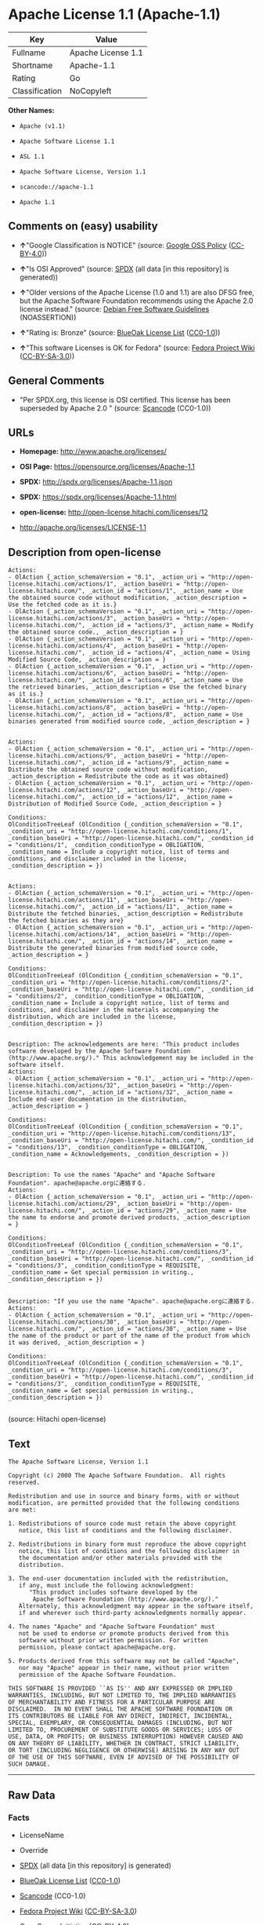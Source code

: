* Apache License 1.1 (Apache-1.1)

| Key              | Value                |
|------------------+----------------------|
| Fullname         | Apache License 1.1   |
| Shortname        | Apache-1.1           |
| Rating           | Go                   |
| Classification   | NoCopyleft           |

*Other Names:*

- =Apache (v1.1)=

- =Apache Software License 1.1=

- =ASL 1.1=

- =Apache Software License, Version 1.1=

- =scancode://apache-1.1=

- =Apache 1.1=

** Comments on (easy) usability

- *↑*"Google Classification is NOTICE" (source:
  [[https://opensource.google.com/docs/thirdparty/licenses/][Google OSS
  Policy]]
  ([[https://creativecommons.org/licenses/by/4.0/legalcode][CC-BY-4.0]]))

- *↑*"Is OSI Approved" (source:
  [[https://spdx.org/licenses/Apache-1.1.html][SPDX]] (all data [in this
  repository] is generated))

- *↑*"Older versions of the Apache License (1.0 and 1.1) are also DFSG
  free, but the Apache Software Foundation recommends using the Apache
  2.0 license instead." (source:
  [[https://wiki.debian.org/DFSGLicenses][Debian Free Software
  Guidelines]] (NOASSERTION))

- *↑*"Rating is: Bronze" (source:
  [[https://blueoakcouncil.org/list][BlueOak License List]]
  ([[https://raw.githubusercontent.com/blueoakcouncil/blue-oak-list-npm-package/master/LICENSE][CC0-1.0]]))

- *↑*"This software Licenses is OK for Fedora" (source:
  [[https://fedoraproject.org/wiki/Licensing:Main?rd=Licensing][Fedora
  Project Wiki]]
  ([[https://creativecommons.org/licenses/by-sa/3.0/legalcode][CC-BY-SA-3.0]]))

** General Comments

- "Per SPDX.org, this license is OSI certified. This license has been
  superseded by Apache 2.0 " (source:
  [[https://github.com/nexB/scancode-toolkit/blob/develop/src/licensedcode/data/licenses/apache-1.1.yml][Scancode]]
  (CC0-1.0))

** URLs

- *Homepage:* http://www.apache.org/licenses/

- *OSI Page:* https://opensource.org/licenses/Apache-1.1

- *SPDX:* http://spdx.org/licenses/Apache-1.1.json

- *SPDX:* https://spdx.org/licenses/Apache-1.1.html

- *open-license:* http://open-license.hitachi.com/licenses/12

- http://apache.org/licenses/LICENSE-1.1

** Description from open-license

#+BEGIN_EXAMPLE
  Actions:
  - OlAction {_action_schemaVersion = "0.1", _action_uri = "http://open-license.hitachi.com/actions/1", _action_baseUri = "http://open-license.hitachi.com/", _action_id = "actions/1", _action_name = Use the obtained source code without modification, _action_description = Use the fetched code as it is.}
  - OlAction {_action_schemaVersion = "0.1", _action_uri = "http://open-license.hitachi.com/actions/3", _action_baseUri = "http://open-license.hitachi.com/", _action_id = "actions/3", _action_name = Modify the obtained source code., _action_description = }
  - OlAction {_action_schemaVersion = "0.1", _action_uri = "http://open-license.hitachi.com/actions/4", _action_baseUri = "http://open-license.hitachi.com/", _action_id = "actions/4", _action_name = Using Modified Source Code, _action_description = }
  - OlAction {_action_schemaVersion = "0.1", _action_uri = "http://open-license.hitachi.com/actions/6", _action_baseUri = "http://open-license.hitachi.com/", _action_id = "actions/6", _action_name = Use the retrieved binaries, _action_description = Use the fetched binary as it is.}
  - OlAction {_action_schemaVersion = "0.1", _action_uri = "http://open-license.hitachi.com/actions/8", _action_baseUri = "http://open-license.hitachi.com/", _action_id = "actions/8", _action_name = Use binaries generated from modified source code, _action_description = }

#+END_EXAMPLE

#+BEGIN_EXAMPLE
  Actions:
  - OlAction {_action_schemaVersion = "0.1", _action_uri = "http://open-license.hitachi.com/actions/9", _action_baseUri = "http://open-license.hitachi.com/", _action_id = "actions/9", _action_name = Distribute the obtained source code without modification, _action_description = Redistribute the code as it was obtained}
  - OlAction {_action_schemaVersion = "0.1", _action_uri = "http://open-license.hitachi.com/actions/12", _action_baseUri = "http://open-license.hitachi.com/", _action_id = "actions/12", _action_name = Distribution of Modified Source Code, _action_description = }

  Conditions:
  OlConditionTreeLeaf (OlCondition {_condition_schemaVersion = "0.1", _condition_uri = "http://open-license.hitachi.com/conditions/1", _condition_baseUri = "http://open-license.hitachi.com/", _condition_id = "conditions/1", _condition_conditionType = OBLIGATION, _condition_name = Include a copyright notice, list of terms and conditions, and disclaimer included in the license, _condition_description = })

#+END_EXAMPLE

#+BEGIN_EXAMPLE
  Actions:
  - OlAction {_action_schemaVersion = "0.1", _action_uri = "http://open-license.hitachi.com/actions/11", _action_baseUri = "http://open-license.hitachi.com/", _action_id = "actions/11", _action_name = Distribute the fetched binaries, _action_description = Redistribute the fetched binaries as they are}
  - OlAction {_action_schemaVersion = "0.1", _action_uri = "http://open-license.hitachi.com/actions/14", _action_baseUri = "http://open-license.hitachi.com/", _action_id = "actions/14", _action_name = Distribute the generated binaries from modified source code, _action_description = }

  Conditions:
  OlConditionTreeLeaf (OlCondition {_condition_schemaVersion = "0.1", _condition_uri = "http://open-license.hitachi.com/conditions/2", _condition_baseUri = "http://open-license.hitachi.com/", _condition_id = "conditions/2", _condition_conditionType = OBLIGATION, _condition_name = Include a copyright notice, list of terms and conditions, and disclaimer in the materials accompanying the distribution, which are included in the license, _condition_description = })

#+END_EXAMPLE

#+BEGIN_EXAMPLE
  Description: The acknowledgements are here: "This product includes software developed by the Apache Software Foundation (http://www.apache.org/)." This acknowledgement may be included in the software itself.
  Actions:
  - OlAction {_action_schemaVersion = "0.1", _action_uri = "http://open-license.hitachi.com/actions/32", _action_baseUri = "http://open-license.hitachi.com/", _action_id = "actions/32", _action_name = Include end-user documentation in the distribution, _action_description = }

  Conditions:
  OlConditionTreeLeaf (OlCondition {_condition_schemaVersion = "0.1", _condition_uri = "http://open-license.hitachi.com/conditions/13", _condition_baseUri = "http://open-license.hitachi.com/", _condition_id = "conditions/13", _condition_conditionType = OBLIGATION, _condition_name = Acknowledgements, _condition_description = })

#+END_EXAMPLE

#+BEGIN_EXAMPLE
  Description: To use the names "Apache" and "Apache Software Foundation". apache@apache.orgに連絡する.
  Actions:
  - OlAction {_action_schemaVersion = "0.1", _action_uri = "http://open-license.hitachi.com/actions/29", _action_baseUri = "http://open-license.hitachi.com/", _action_id = "actions/29", _action_name = Use the name to endorse and promote derived products, _action_description = }

  Conditions:
  OlConditionTreeLeaf (OlCondition {_condition_schemaVersion = "0.1", _condition_uri = "http://open-license.hitachi.com/conditions/3", _condition_baseUri = "http://open-license.hitachi.com/", _condition_id = "conditions/3", _condition_conditionType = REQUISITE, _condition_name = Get special permission in writing., _condition_description = })

#+END_EXAMPLE

#+BEGIN_EXAMPLE
  Description: "If you use the name "Apache". apache@apache.orgに連絡する.
  Actions:
  - OlAction {_action_schemaVersion = "0.1", _action_uri = "http://open-license.hitachi.com/actions/30", _action_baseUri = "http://open-license.hitachi.com/", _action_id = "actions/30", _action_name = Use the name of the product or part of the name of the product from which it was derived, _action_description = }

  Conditions:
  OlConditionTreeLeaf (OlCondition {_condition_schemaVersion = "0.1", _condition_uri = "http://open-license.hitachi.com/conditions/3", _condition_baseUri = "http://open-license.hitachi.com/", _condition_id = "conditions/3", _condition_conditionType = REQUISITE, _condition_name = Get special permission in writing., _condition_description = })

#+END_EXAMPLE

(source: Hitachi open-license)

** Text

#+BEGIN_EXAMPLE
  The Apache Software License, Version 1.1

  Copyright (c) 2000 The Apache Software Foundation.  All rights
  reserved.

  Redistribution and use in source and binary forms, with or without
  modification, are permitted provided that the following conditions
  are met:

  1. Redistributions of source code must retain the above copyright
     notice, this list of conditions and the following disclaimer.

  2. Redistributions in binary form must reproduce the above copyright
     notice, this list of conditions and the following disclaimer in
     the documentation and/or other materials provided with the
     distribution.

  3. The end-user documentation included with the redistribution,
     if any, must include the following acknowledgment:
        "This product includes software developed by the
         Apache Software Foundation (http://www.apache.org/)."
     Alternately, this acknowledgment may appear in the software itself,
     if and wherever such third-party acknowledgments normally appear.

  4. The names "Apache" and "Apache Software Foundation" must
     not be used to endorse or promote products derived from this
     software without prior written permission. For written
     permission, please contact apache@apache.org.

  5. Products derived from this software may not be called "Apache",
     nor may "Apache" appear in their name, without prior written
     permission of the Apache Software Foundation.

  THIS SOFTWARE IS PROVIDED ``AS IS'' AND ANY EXPRESSED OR IMPLIED
  WARRANTIES, INCLUDING, BUT NOT LIMITED TO, THE IMPLIED WARRANTIES
  OF MERCHANTABILITY AND FITNESS FOR A PARTICULAR PURPOSE ARE
  DISCLAIMED.  IN NO EVENT SHALL THE APACHE SOFTWARE FOUNDATION OR
  ITS CONTRIBUTORS BE LIABLE FOR ANY DIRECT, INDIRECT, INCIDENTAL,
  SPECIAL, EXEMPLARY, OR CONSEQUENTIAL DAMAGES (INCLUDING, BUT NOT
  LIMITED TO, PROCUREMENT OF SUBSTITUTE GOODS OR SERVICES; LOSS OF
  USE, DATA, OR PROFITS; OR BUSINESS INTERRUPTION) HOWEVER CAUSED AND
  ON ANY THEORY OF LIABILITY, WHETHER IN CONTRACT, STRICT LIABILITY,
  OR TORT (INCLUDING NEGLIGENCE OR OTHERWISE) ARISING IN ANY WAY OUT
  OF THE USE OF THIS SOFTWARE, EVEN IF ADVISED OF THE POSSIBILITY OF
  SUCH DAMAGE.
#+END_EXAMPLE

--------------

** Raw Data

*** Facts

- LicenseName

- Override

- [[https://spdx.org/licenses/Apache-1.1.html][SPDX]] (all data [in this
  repository] is generated)

- [[https://blueoakcouncil.org/list][BlueOak License List]]
  ([[https://raw.githubusercontent.com/blueoakcouncil/blue-oak-list-npm-package/master/LICENSE][CC0-1.0]])

- [[https://github.com/nexB/scancode-toolkit/blob/develop/src/licensedcode/data/licenses/apache-1.1.yml][Scancode]]
  (CC0-1.0)

- [[https://fedoraproject.org/wiki/Licensing:Main?rd=Licensing][Fedora
  Project Wiki]]
  ([[https://creativecommons.org/licenses/by-sa/3.0/legalcode][CC-BY-SA-3.0]])

- [[https://opensource.org/licenses/][OpenSourceInitiative]]
  ([[https://creativecommons.org/licenses/by/4.0/legalcode][CC-BY-4.0]])

- [[https://github.com/finos/OSLC-handbook/blob/master/src/Apache-1.1.yaml][finos/OSLC-handbook]]
  ([[https://creativecommons.org/licenses/by/4.0/legalcode][CC-BY-4.0]])

- [[https://opensource.google.com/docs/thirdparty/licenses/][Google OSS
  Policy]]
  ([[https://creativecommons.org/licenses/by/4.0/legalcode][CC-BY-4.0]])

- [[https://github.com/okfn/licenses/blob/master/licenses.csv][Open
  Knowledge International]]
  ([[https://opendatacommons.org/licenses/pddl/1-0/][PDDL-1.0]])

- [[https://wiki.debian.org/DFSGLicenses][Debian Free Software
  Guidelines]] (NOASSERTION)

- [[https://github.com/Hitachi/open-license][Hitachi open-license]]
  (CDLA-Permissive-1.0)

*** Raw JSON

#+BEGIN_EXAMPLE
  {
      "__impliedNames": [
          "Apache-1.1",
          "Apache (v1.1)",
          "Apache Software License 1.1",
          "ASL 1.1",
          "Apache Software License, Version 1.1",
          "Apache License 1.1",
          "scancode://apache-1.1",
          "Apache 1.1"
      ],
      "__impliedId": "Apache-1.1",
      "__isFsfFree": true,
      "__impliedAmbiguousNames": [
          "ASL 1.1",
          "The Apache Software License (ASL)"
      ],
      "__impliedComments": [
          [
              "Scancode",
              [
                  "Per SPDX.org, this license is OSI certified. This license has been\nsuperseded by Apache 2.0\n"
              ]
          ]
      ],
      "facts": {
          "Open Knowledge International": {
              "is_generic": null,
              "legacy_ids": [],
              "status": "retired",
              "domain_software": true,
              "url": "https://opensource.org/licenses/Apache-1.1",
              "maintainer": "Apache Foundation",
              "od_conformance": "not reviewed",
              "_sourceURL": "https://github.com/okfn/licenses/blob/master/licenses.csv",
              "domain_data": false,
              "osd_conformance": "approved",
              "id": "Apache-1.1",
              "title": "Apache Software License 1.1",
              "_implications": {
                  "__impliedNames": [
                      "Apache-1.1",
                      "Apache Software License 1.1"
                  ],
                  "__impliedId": "Apache-1.1",
                  "__impliedURLs": [
                      [
                          null,
                          "https://opensource.org/licenses/Apache-1.1"
                      ]
                  ]
              },
              "domain_content": false
          },
          "LicenseName": {
              "implications": {
                  "__impliedNames": [
                      "Apache-1.1"
                  ],
                  "__impliedId": "Apache-1.1"
              },
              "shortname": "Apache-1.1",
              "otherNames": []
          },
          "SPDX": {
              "isSPDXLicenseDeprecated": false,
              "spdxFullName": "Apache License 1.1",
              "spdxDetailsURL": "http://spdx.org/licenses/Apache-1.1.json",
              "_sourceURL": "https://spdx.org/licenses/Apache-1.1.html",
              "spdxLicIsOSIApproved": true,
              "spdxSeeAlso": [
                  "http://apache.org/licenses/LICENSE-1.1",
                  "https://opensource.org/licenses/Apache-1.1"
              ],
              "_implications": {
                  "__impliedNames": [
                      "Apache-1.1",
                      "Apache License 1.1"
                  ],
                  "__impliedId": "Apache-1.1",
                  "__impliedJudgement": [
                      [
                          "SPDX",
                          {
                              "tag": "PositiveJudgement",
                              "contents": "Is OSI Approved"
                          }
                      ]
                  ],
                  "__isOsiApproved": true,
                  "__impliedURLs": [
                      [
                          "SPDX",
                          "http://spdx.org/licenses/Apache-1.1.json"
                      ],
                      [
                          null,
                          "http://apache.org/licenses/LICENSE-1.1"
                      ],
                      [
                          null,
                          "https://opensource.org/licenses/Apache-1.1"
                      ]
                  ]
              },
              "spdxLicenseId": "Apache-1.1"
          },
          "Fedora Project Wiki": {
              "GPLv2 Compat?": "NO",
              "rating": "Good",
              "Upstream URL": "http://www.apache.org/licenses/LICENSE-1.1",
              "GPLv3 Compat?": "NO",
              "Short Name": "ASL 1.1",
              "licenseType": "license",
              "_sourceURL": "https://fedoraproject.org/wiki/Licensing:Main?rd=Licensing",
              "Full Name": "Apache Software License 1.1",
              "FSF Free?": "Yes",
              "_implications": {
                  "__impliedNames": [
                      "Apache Software License 1.1"
                  ],
                  "__isFsfFree": true,
                  "__impliedAmbiguousNames": [
                      "ASL 1.1"
                  ],
                  "__impliedJudgement": [
                      [
                          "Fedora Project Wiki",
                          {
                              "tag": "PositiveJudgement",
                              "contents": "This software Licenses is OK for Fedora"
                          }
                      ]
                  ]
              }
          },
          "Scancode": {
              "otherUrls": [
                  "http://opensource.org/licenses/Apache-1.1",
                  "https://opensource.org/licenses/Apache-1.1"
              ],
              "homepageUrl": "http://www.apache.org/licenses/",
              "shortName": "Apache 1.1",
              "textUrls": null,
              "text": "The Apache Software License, Version 1.1\n\nCopyright (c) 2000 The Apache Software Foundation.  All rights\nreserved.\n\nRedistribution and use in source and binary forms, with or without\nmodification, are permitted provided that the following conditions\nare met:\n\n1. Redistributions of source code must retain the above copyright\n   notice, this list of conditions and the following disclaimer.\n\n2. Redistributions in binary form must reproduce the above copyright\n   notice, this list of conditions and the following disclaimer in\n   the documentation and/or other materials provided with the\n   distribution.\n\n3. The end-user documentation included with the redistribution,\n   if any, must include the following acknowledgment:\n      \"This product includes software developed by the\n       Apache Software Foundation (http://www.apache.org/).\"\n   Alternately, this acknowledgment may appear in the software itself,\n   if and wherever such third-party acknowledgments normally appear.\n\n4. The names \"Apache\" and \"Apache Software Foundation\" must\n   not be used to endorse or promote products derived from this\n   software without prior written permission. For written\n   permission, please contact apache@apache.org.\n\n5. Products derived from this software may not be called \"Apache\",\n   nor may \"Apache\" appear in their name, without prior written\n   permission of the Apache Software Foundation.\n\nTHIS SOFTWARE IS PROVIDED ``AS IS'' AND ANY EXPRESSED OR IMPLIED\nWARRANTIES, INCLUDING, BUT NOT LIMITED TO, THE IMPLIED WARRANTIES\nOF MERCHANTABILITY AND FITNESS FOR A PARTICULAR PURPOSE ARE\nDISCLAIMED.  IN NO EVENT SHALL THE APACHE SOFTWARE FOUNDATION OR\nITS CONTRIBUTORS BE LIABLE FOR ANY DIRECT, INDIRECT, INCIDENTAL,\nSPECIAL, EXEMPLARY, OR CONSEQUENTIAL DAMAGES (INCLUDING, BUT NOT\nLIMITED TO, PROCUREMENT OF SUBSTITUTE GOODS OR SERVICES; LOSS OF\nUSE, DATA, OR PROFITS; OR BUSINESS INTERRUPTION) HOWEVER CAUSED AND\nON ANY THEORY OF LIABILITY, WHETHER IN CONTRACT, STRICT LIABILITY,\nOR TORT (INCLUDING NEGLIGENCE OR OTHERWISE) ARISING IN ANY WAY OUT\nOF THE USE OF THIS SOFTWARE, EVEN IF ADVISED OF THE POSSIBILITY OF\nSUCH DAMAGE.\n",
              "category": "Permissive",
              "osiUrl": null,
              "owner": "Apache Software Foundation",
              "_sourceURL": "https://github.com/nexB/scancode-toolkit/blob/develop/src/licensedcode/data/licenses/apache-1.1.yml",
              "key": "apache-1.1",
              "name": "Apache License 1.1",
              "spdxId": "Apache-1.1",
              "notes": "Per SPDX.org, this license is OSI certified. This license has been\nsuperseded by Apache 2.0\n",
              "_implications": {
                  "__impliedNames": [
                      "scancode://apache-1.1",
                      "Apache 1.1",
                      "Apache-1.1"
                  ],
                  "__impliedId": "Apache-1.1",
                  "__impliedComments": [
                      [
                          "Scancode",
                          [
                              "Per SPDX.org, this license is OSI certified. This license has been\nsuperseded by Apache 2.0\n"
                          ]
                      ]
                  ],
                  "__impliedCopyleft": [
                      [
                          "Scancode",
                          "NoCopyleft"
                      ]
                  ],
                  "__calculatedCopyleft": "NoCopyleft",
                  "__impliedText": "The Apache Software License, Version 1.1\n\nCopyright (c) 2000 The Apache Software Foundation.  All rights\nreserved.\n\nRedistribution and use in source and binary forms, with or without\nmodification, are permitted provided that the following conditions\nare met:\n\n1. Redistributions of source code must retain the above copyright\n   notice, this list of conditions and the following disclaimer.\n\n2. Redistributions in binary form must reproduce the above copyright\n   notice, this list of conditions and the following disclaimer in\n   the documentation and/or other materials provided with the\n   distribution.\n\n3. The end-user documentation included with the redistribution,\n   if any, must include the following acknowledgment:\n      \"This product includes software developed by the\n       Apache Software Foundation (http://www.apache.org/).\"\n   Alternately, this acknowledgment may appear in the software itself,\n   if and wherever such third-party acknowledgments normally appear.\n\n4. The names \"Apache\" and \"Apache Software Foundation\" must\n   not be used to endorse or promote products derived from this\n   software without prior written permission. For written\n   permission, please contact apache@apache.org.\n\n5. Products derived from this software may not be called \"Apache\",\n   nor may \"Apache\" appear in their name, without prior written\n   permission of the Apache Software Foundation.\n\nTHIS SOFTWARE IS PROVIDED ``AS IS'' AND ANY EXPRESSED OR IMPLIED\nWARRANTIES, INCLUDING, BUT NOT LIMITED TO, THE IMPLIED WARRANTIES\nOF MERCHANTABILITY AND FITNESS FOR A PARTICULAR PURPOSE ARE\nDISCLAIMED.  IN NO EVENT SHALL THE APACHE SOFTWARE FOUNDATION OR\nITS CONTRIBUTORS BE LIABLE FOR ANY DIRECT, INDIRECT, INCIDENTAL,\nSPECIAL, EXEMPLARY, OR CONSEQUENTIAL DAMAGES (INCLUDING, BUT NOT\nLIMITED TO, PROCUREMENT OF SUBSTITUTE GOODS OR SERVICES; LOSS OF\nUSE, DATA, OR PROFITS; OR BUSINESS INTERRUPTION) HOWEVER CAUSED AND\nON ANY THEORY OF LIABILITY, WHETHER IN CONTRACT, STRICT LIABILITY,\nOR TORT (INCLUDING NEGLIGENCE OR OTHERWISE) ARISING IN ANY WAY OUT\nOF THE USE OF THIS SOFTWARE, EVEN IF ADVISED OF THE POSSIBILITY OF\nSUCH DAMAGE.\n",
                  "__impliedURLs": [
                      [
                          "Homepage",
                          "http://www.apache.org/licenses/"
                      ],
                      [
                          null,
                          "http://opensource.org/licenses/Apache-1.1"
                      ],
                      [
                          null,
                          "https://opensource.org/licenses/Apache-1.1"
                      ]
                  ]
              }
          },
          "Debian Free Software Guidelines": {
              "LicenseName": "The Apache Software License (ASL)",
              "State": "DFSGCompatible",
              "_sourceURL": "https://wiki.debian.org/DFSGLicenses",
              "_implications": {
                  "__impliedNames": [
                      "Apache-1.1"
                  ],
                  "__impliedAmbiguousNames": [
                      "The Apache Software License (ASL)"
                  ],
                  "__impliedJudgement": [
                      [
                          "Debian Free Software Guidelines",
                          {
                              "tag": "PositiveJudgement",
                              "contents": "Older versions of the Apache License (1.0 and 1.1) are also DFSG free, but the Apache Software Foundation recommends using the Apache 2.0 license instead."
                          }
                      ]
                  ]
              },
              "Comment": "Older versions of the Apache License (1.0 and 1.1) are also DFSG free, but the Apache Software Foundation recommends using the Apache 2.0 license instead.",
              "LicenseId": "Apache-1.1"
          },
          "Override": {
              "oNonCommecrial": null,
              "implications": {
                  "__impliedNames": [
                      "Apache-1.1",
                      "Apache (v1.1)",
                      "Apache Software License 1.1",
                      "ASL 1.1",
                      "Apache Software License, Version 1.1"
                  ],
                  "__impliedId": "Apache-1.1"
              },
              "oName": "Apache-1.1",
              "oOtherLicenseIds": [
                  "Apache (v1.1)",
                  "Apache Software License 1.1",
                  "ASL 1.1",
                  "Apache Software License, Version 1.1"
              ],
              "oDescription": null,
              "oJudgement": null,
              "oCompatibilities": null,
              "oRatingState": null
          },
          "Hitachi open-license": {
              "notices": [
                  {
                      "content": "the software is provided \"as-is\" and without warranty of any kind, either express or implied, including, but not limited to, the implied warranties of commercial usability and fitness for a particular purpose. The warranties include, but are not limited to, the implied warranties of commercial applicability and fitness for a particular purpose.",
                      "description": "There is no guarantee."
                  },
                  {
                      "content": "neither the Apache Software Foundation nor any contributor has been advised of the possibility of such damages, for any cause whatsoever, regardless of how caused, and regardless of whether liability is based on contract, strict liability or tort (including negligence), even if advised of the possibility of such damages. for any direct, indirect, special, incidental, punitive, or consequential damages (including, but not limited to, compensation for procurement of substitute goods or substitute services, loss of use, loss of data, loss of profits, or business interruption) arising out of the use of such software. No liability (including but not limited to indemnification) shall be assumed."
                  }
              ],
              "_sourceURL": "http://open-license.hitachi.com/licenses/12",
              "content": "/* ====================================================================\r\n * The Apache Software License, Version 1.1\r\n *\r\n * Copyright (c) 2000 The Apache Software Foundation.  All rights\r\n * reserved.\r\n *\r\n * Redistribution and use in source and binary forms, with or without\r\n * modification, are permitted provided that the following conditions\r\n * are met:\r\n *\r\n * 1. Redistributions of source code must retain the above copyright\r\n *    notice, this list of conditions and the following disclaimer.\r\n *\r\n * 2. Redistributions in binary form must reproduce the above copyright\r\n *    notice, this list of conditions and the following disclaimer in\r\n *    the documentation and/or other materials provided with the\r\n *    distribution.\r\n *\r\n * 3. The end-user documentation included with the redistribution,\r\n *    if any, must include the following acknowledgment:\r\n *       \"This product includes software developed by the\r\n *        Apache Software Foundation (http://www.apache.org/).\"\r\n *    Alternately, this acknowledgment may appear in the software itself,\r\n *    if and wherever such third-party acknowledgments normally appear.\r\n *\r\n * 4. The names \"Apache\" and \"Apache Software Foundation\" must\r\n *    not be used to endorse or promote products derived from this\r\n *    software without prior written permission. For written\r\n *    permission, please contact apache@apache.org.\r\n *\r\n * 5. Products derived from this software may not be called \"Apache\",\r\n *    nor may \"Apache\" appear in their name, without prior written\r\n *    permission of the Apache Software Foundation.\r\n *\r\n * THIS SOFTWARE IS PROVIDED ``AS IS'' AND ANY EXPRESSED OR IMPLIED\r\n * WARRANTIES, INCLUDING, BUT NOT LIMITED TO, THE IMPLIED WARRANTIES\r\n * OF MERCHANTABILITY AND FITNESS FOR A PARTICULAR PURPOSE ARE\r\n * DISCLAIMED.  IN NO EVENT SHALL THE APACHE SOFTWARE FOUNDATION OR\r\n * ITS CONTRIBUTORS BE LIABLE FOR ANY DIRECT, INDIRECT, INCIDENTAL,\r\n * SPECIAL, EXEMPLARY, OR CONSEQUENTIAL DAMAGES (INCLUDING, BUT NOT\r\n * LIMITED TO, PROCUREMENT OF SUBSTITUTE GOODS OR SERVICES; LOSS OF\r\n * USE, DATA, OR PROFITS; OR BUSINESS INTERRUPTION) HOWEVER CAUSED AND\r\n * ON ANY THEORY OF LIABILITY, WHETHER IN CONTRACT, STRICT LIABILITY,\r\n * OR TORT (INCLUDING NEGLIGENCE OR OTHERWISE) ARISING IN ANY WAY OUT\r\n * OF THE USE OF THIS SOFTWARE, EVEN IF ADVISED OF THE POSSIBILITY OF\r\n * SUCH DAMAGE.\r\n * ====================================================================\r\n *\r\n * This software consists of voluntary contributions made by many\r\n * individuals on behalf of the Apache Software Foundation.  For more\r\n * information on the Apache Software Foundation, please see\r\n * <http://www.apache.org/>.\r\n *\r\n * Portions of this software are based upon public domain software\r\n * originally written at the National Center for Supercomputing Applications,\r\n * University of Illinois, Urbana-Champaign.\r\n */",
              "name": "Apache Software License, Version 1.1",
              "permissions": [
                  {
                      "actions": [
                          {
                              "name": "Use the obtained source code without modification",
                              "description": "Use the fetched code as it is."
                          },
                          {
                              "name": "Modify the obtained source code."
                          },
                          {
                              "name": "Using Modified Source Code"
                          },
                          {
                              "name": "Use the retrieved binaries",
                              "description": "Use the fetched binary as it is."
                          },
                          {
                              "name": "Use binaries generated from modified source code"
                          }
                      ],
                      "_str": "Actions:\n- OlAction {_action_schemaVersion = \"0.1\", _action_uri = \"http://open-license.hitachi.com/actions/1\", _action_baseUri = \"http://open-license.hitachi.com/\", _action_id = \"actions/1\", _action_name = Use the obtained source code without modification, _action_description = Use the fetched code as it is.}\n- OlAction {_action_schemaVersion = \"0.1\", _action_uri = \"http://open-license.hitachi.com/actions/3\", _action_baseUri = \"http://open-license.hitachi.com/\", _action_id = \"actions/3\", _action_name = Modify the obtained source code., _action_description = }\n- OlAction {_action_schemaVersion = \"0.1\", _action_uri = \"http://open-license.hitachi.com/actions/4\", _action_baseUri = \"http://open-license.hitachi.com/\", _action_id = \"actions/4\", _action_name = Using Modified Source Code, _action_description = }\n- OlAction {_action_schemaVersion = \"0.1\", _action_uri = \"http://open-license.hitachi.com/actions/6\", _action_baseUri = \"http://open-license.hitachi.com/\", _action_id = \"actions/6\", _action_name = Use the retrieved binaries, _action_description = Use the fetched binary as it is.}\n- OlAction {_action_schemaVersion = \"0.1\", _action_uri = \"http://open-license.hitachi.com/actions/8\", _action_baseUri = \"http://open-license.hitachi.com/\", _action_id = \"actions/8\", _action_name = Use binaries generated from modified source code, _action_description = }\n\n",
                      "conditions": null
                  },
                  {
                      "actions": [
                          {
                              "name": "Distribute the obtained source code without modification",
                              "description": "Redistribute the code as it was obtained"
                          },
                          {
                              "name": "Distribution of Modified Source Code"
                          }
                      ],
                      "_str": "Actions:\n- OlAction {_action_schemaVersion = \"0.1\", _action_uri = \"http://open-license.hitachi.com/actions/9\", _action_baseUri = \"http://open-license.hitachi.com/\", _action_id = \"actions/9\", _action_name = Distribute the obtained source code without modification, _action_description = Redistribute the code as it was obtained}\n- OlAction {_action_schemaVersion = \"0.1\", _action_uri = \"http://open-license.hitachi.com/actions/12\", _action_baseUri = \"http://open-license.hitachi.com/\", _action_id = \"actions/12\", _action_name = Distribution of Modified Source Code, _action_description = }\n\nConditions:\nOlConditionTreeLeaf (OlCondition {_condition_schemaVersion = \"0.1\", _condition_uri = \"http://open-license.hitachi.com/conditions/1\", _condition_baseUri = \"http://open-license.hitachi.com/\", _condition_id = \"conditions/1\", _condition_conditionType = OBLIGATION, _condition_name = Include a copyright notice, list of terms and conditions, and disclaimer included in the license, _condition_description = })\n\n",
                      "conditions": {
                          "name": "Include a copyright notice, list of terms and conditions, and disclaimer included in the license",
                          "type": "OBLIGATION"
                      }
                  },
                  {
                      "actions": [
                          {
                              "name": "Distribute the fetched binaries",
                              "description": "Redistribute the fetched binaries as they are"
                          },
                          {
                              "name": "Distribute the generated binaries from modified source code"
                          }
                      ],
                      "_str": "Actions:\n- OlAction {_action_schemaVersion = \"0.1\", _action_uri = \"http://open-license.hitachi.com/actions/11\", _action_baseUri = \"http://open-license.hitachi.com/\", _action_id = \"actions/11\", _action_name = Distribute the fetched binaries, _action_description = Redistribute the fetched binaries as they are}\n- OlAction {_action_schemaVersion = \"0.1\", _action_uri = \"http://open-license.hitachi.com/actions/14\", _action_baseUri = \"http://open-license.hitachi.com/\", _action_id = \"actions/14\", _action_name = Distribute the generated binaries from modified source code, _action_description = }\n\nConditions:\nOlConditionTreeLeaf (OlCondition {_condition_schemaVersion = \"0.1\", _condition_uri = \"http://open-license.hitachi.com/conditions/2\", _condition_baseUri = \"http://open-license.hitachi.com/\", _condition_id = \"conditions/2\", _condition_conditionType = OBLIGATION, _condition_name = Include a copyright notice, list of terms and conditions, and disclaimer in the materials accompanying the distribution, which are included in the license, _condition_description = })\n\n",
                      "conditions": {
                          "name": "Include a copyright notice, list of terms and conditions, and disclaimer in the materials accompanying the distribution, which are included in the license",
                          "type": "OBLIGATION"
                      }
                  },
                  {
                      "actions": [
                          {
                              "name": "Include end-user documentation in the distribution"
                          }
                      ],
                      "_str": "Description: The acknowledgements are here: \"This product includes software developed by the Apache Software Foundation (http://www.apache.org/).\" This acknowledgement may be included in the software itself.\nActions:\n- OlAction {_action_schemaVersion = \"0.1\", _action_uri = \"http://open-license.hitachi.com/actions/32\", _action_baseUri = \"http://open-license.hitachi.com/\", _action_id = \"actions/32\", _action_name = Include end-user documentation in the distribution, _action_description = }\n\nConditions:\nOlConditionTreeLeaf (OlCondition {_condition_schemaVersion = \"0.1\", _condition_uri = \"http://open-license.hitachi.com/conditions/13\", _condition_baseUri = \"http://open-license.hitachi.com/\", _condition_id = \"conditions/13\", _condition_conditionType = OBLIGATION, _condition_name = Acknowledgements, _condition_description = })\n\n",
                      "conditions": {
                          "name": "Acknowledgements",
                          "type": "OBLIGATION"
                      },
                      "description": "The acknowledgements are here: \"This product includes software developed by the Apache Software Foundation (http://www.apache.org/).\" This acknowledgement may be included in the software itself."
                  },
                  {
                      "actions": [
                          {
                              "name": "Use the name to endorse and promote derived products"
                          }
                      ],
                      "_str": "Description: To use the names \"Apache\" and \"Apache Software Foundation\". apache@apache.orgã«é£çµ¡ãã.\nActions:\n- OlAction {_action_schemaVersion = \"0.1\", _action_uri = \"http://open-license.hitachi.com/actions/29\", _action_baseUri = \"http://open-license.hitachi.com/\", _action_id = \"actions/29\", _action_name = Use the name to endorse and promote derived products, _action_description = }\n\nConditions:\nOlConditionTreeLeaf (OlCondition {_condition_schemaVersion = \"0.1\", _condition_uri = \"http://open-license.hitachi.com/conditions/3\", _condition_baseUri = \"http://open-license.hitachi.com/\", _condition_id = \"conditions/3\", _condition_conditionType = REQUISITE, _condition_name = Get special permission in writing., _condition_description = })\n\n",
                      "conditions": {
                          "name": "Get special permission in writing.",
                          "type": "REQUISITE"
                      },
                      "description": "To use the names \"Apache\" and \"Apache Software Foundation\". apache@apache.orgã«é£çµ¡ãã."
                  },
                  {
                      "actions": [
                          {
                              "name": "Use the name of the product or part of the name of the product from which it was derived"
                          }
                      ],
                      "_str": "Description: \"If you use the name \"Apache\". apache@apache.orgã«é£çµ¡ãã.\nActions:\n- OlAction {_action_schemaVersion = \"0.1\", _action_uri = \"http://open-license.hitachi.com/actions/30\", _action_baseUri = \"http://open-license.hitachi.com/\", _action_id = \"actions/30\", _action_name = Use the name of the product or part of the name of the product from which it was derived, _action_description = }\n\nConditions:\nOlConditionTreeLeaf (OlCondition {_condition_schemaVersion = \"0.1\", _condition_uri = \"http://open-license.hitachi.com/conditions/3\", _condition_baseUri = \"http://open-license.hitachi.com/\", _condition_id = \"conditions/3\", _condition_conditionType = REQUISITE, _condition_name = Get special permission in writing., _condition_description = })\n\n",
                      "conditions": {
                          "name": "Get special permission in writing.",
                          "type": "REQUISITE"
                      },
                      "description": "\"If you use the name \"Apache\". apache@apache.orgã«é£çµ¡ãã."
                  }
              ],
              "_implications": {
                  "__impliedNames": [
                      "Apache Software License, Version 1.1"
                  ],
                  "__impliedText": "/* ====================================================================\r\n * The Apache Software License, Version 1.1\r\n *\r\n * Copyright (c) 2000 The Apache Software Foundation.  All rights\r\n * reserved.\r\n *\r\n * Redistribution and use in source and binary forms, with or without\r\n * modification, are permitted provided that the following conditions\r\n * are met:\r\n *\r\n * 1. Redistributions of source code must retain the above copyright\r\n *    notice, this list of conditions and the following disclaimer.\r\n *\r\n * 2. Redistributions in binary form must reproduce the above copyright\r\n *    notice, this list of conditions and the following disclaimer in\r\n *    the documentation and/or other materials provided with the\r\n *    distribution.\r\n *\r\n * 3. The end-user documentation included with the redistribution,\r\n *    if any, must include the following acknowledgment:\r\n *       \"This product includes software developed by the\r\n *        Apache Software Foundation (http://www.apache.org/).\"\r\n *    Alternately, this acknowledgment may appear in the software itself,\r\n *    if and wherever such third-party acknowledgments normally appear.\r\n *\r\n * 4. The names \"Apache\" and \"Apache Software Foundation\" must\r\n *    not be used to endorse or promote products derived from this\r\n *    software without prior written permission. For written\r\n *    permission, please contact apache@apache.org.\r\n *\r\n * 5. Products derived from this software may not be called \"Apache\",\r\n *    nor may \"Apache\" appear in their name, without prior written\r\n *    permission of the Apache Software Foundation.\r\n *\r\n * THIS SOFTWARE IS PROVIDED ``AS IS'' AND ANY EXPRESSED OR IMPLIED\r\n * WARRANTIES, INCLUDING, BUT NOT LIMITED TO, THE IMPLIED WARRANTIES\r\n * OF MERCHANTABILITY AND FITNESS FOR A PARTICULAR PURPOSE ARE\r\n * DISCLAIMED.  IN NO EVENT SHALL THE APACHE SOFTWARE FOUNDATION OR\r\n * ITS CONTRIBUTORS BE LIABLE FOR ANY DIRECT, INDIRECT, INCIDENTAL,\r\n * SPECIAL, EXEMPLARY, OR CONSEQUENTIAL DAMAGES (INCLUDING, BUT NOT\r\n * LIMITED TO, PROCUREMENT OF SUBSTITUTE GOODS OR SERVICES; LOSS OF\r\n * USE, DATA, OR PROFITS; OR BUSINESS INTERRUPTION) HOWEVER CAUSED AND\r\n * ON ANY THEORY OF LIABILITY, WHETHER IN CONTRACT, STRICT LIABILITY,\r\n * OR TORT (INCLUDING NEGLIGENCE OR OTHERWISE) ARISING IN ANY WAY OUT\r\n * OF THE USE OF THIS SOFTWARE, EVEN IF ADVISED OF THE POSSIBILITY OF\r\n * SUCH DAMAGE.\r\n * ====================================================================\r\n *\r\n * This software consists of voluntary contributions made by many\r\n * individuals on behalf of the Apache Software Foundation.  For more\r\n * information on the Apache Software Foundation, please see\r\n * <http://www.apache.org/>.\r\n *\r\n * Portions of this software are based upon public domain software\r\n * originally written at the National Center for Supercomputing Applications,\r\n * University of Illinois, Urbana-Champaign.\r\n */",
                  "__impliedURLs": [
                      [
                          "open-license",
                          "http://open-license.hitachi.com/licenses/12"
                      ]
                  ]
              }
          },
          "BlueOak License List": {
              "BlueOakRating": "Bronze",
              "url": "https://spdx.org/licenses/Apache-1.1.html",
              "isPermissive": true,
              "_sourceURL": "https://blueoakcouncil.org/list",
              "name": "Apache License 1.1",
              "id": "Apache-1.1",
              "_implications": {
                  "__impliedNames": [
                      "Apache-1.1",
                      "Apache License 1.1"
                  ],
                  "__impliedJudgement": [
                      [
                          "BlueOak License List",
                          {
                              "tag": "PositiveJudgement",
                              "contents": "Rating is: Bronze"
                          }
                      ]
                  ],
                  "__impliedCopyleft": [
                      [
                          "BlueOak License List",
                          "NoCopyleft"
                      ]
                  ],
                  "__calculatedCopyleft": "NoCopyleft",
                  "__impliedURLs": [
                      [
                          "SPDX",
                          "https://spdx.org/licenses/Apache-1.1.html"
                      ]
                  ]
              }
          },
          "OpenSourceInitiative": {
              "text": [
                  {
                      "url": "https://opensource.org/licenses/Apache-1.1",
                      "title": "HTML",
                      "media_type": "text/html"
                  }
              ],
              "identifiers": [
                  {
                      "identifier": "Apache-1.1",
                      "scheme": "SPDX"
                  }
              ],
              "superseded_by": "Apache-2.0",
              "_sourceURL": "https://opensource.org/licenses/",
              "name": "Apache Software License, Version 1.1",
              "other_names": [],
              "keywords": [
                  "discouraged",
                  "obsolete",
                  "osi-approved"
              ],
              "id": "Apache-1.1",
              "links": [
                  {
                      "note": "OSI Page",
                      "url": "https://opensource.org/licenses/Apache-1.1"
                  }
              ],
              "_implications": {
                  "__impliedNames": [
                      "Apache-1.1",
                      "Apache Software License, Version 1.1",
                      "Apache-1.1"
                  ],
                  "__impliedURLs": [
                      [
                          "OSI Page",
                          "https://opensource.org/licenses/Apache-1.1"
                      ]
                  ]
              }
          },
          "finos/OSLC-handbook": {
              "terms": [
                  {
                      "termUseCases": [
                          "UB",
                          "MB",
                          "US",
                          "MS"
                      ],
                      "termSeeAlso": null,
                      "termDescription": "Provide copy of license",
                      "termComplianceNotes": "For binary distributions, this information must be provided in âthe documentation and/or other materials provided with the distributionâ",
                      "termType": "condition"
                  },
                  {
                      "termUseCases": [
                          "UB",
                          "MB",
                          "US",
                          "MS"
                      ],
                      "termSeeAlso": null,
                      "termDescription": "Provide copyright notice",
                      "termComplianceNotes": "For binary distributions, this information must be provided in âthe documentation and/or other materials provided with the distributionâ",
                      "termType": "condition"
                  },
                  {
                      "termUseCases": [
                          "UB",
                          "MB",
                          "US",
                          "MS"
                      ],
                      "termSeeAlso": null,
                      "termDescription": "Acknowledgement must be included in end-user documentation, in software or wherever third-party acknowledgments appear",
                      "termComplianceNotes": null,
                      "termType": "condition"
                  },
                  {
                      "termUseCases": [
                          "MB",
                          "MS"
                      ],
                      "termSeeAlso": null,
                      "termDescription": "Name of project cannot be used for derived products without permission",
                      "termComplianceNotes": null,
                      "termType": "condition"
                  }
              ],
              "_sourceURL": "https://github.com/finos/OSLC-handbook/blob/master/src/Apache-1.1.yaml",
              "name": "Apache Software License 1.1",
              "nameFromFilename": "Apache-1.1",
              "notes": "Apache-1.1 and Entessa are essentially the same license (as per SPDX License List Matching Guidelines).  Because the OSI approved them separately, they are listed separately (here and on the SPDX License List).",
              "_implications": {
                  "__impliedNames": [
                      "Apache-1.1",
                      "Apache Software License 1.1"
                  ]
              },
              "licenseId": [
                  "Apache-1.1",
                  "Apache Software License 1.1"
              ]
          },
          "Google OSS Policy": {
              "rating": "NOTICE",
              "_sourceURL": "https://opensource.google.com/docs/thirdparty/licenses/",
              "id": "Apache-1.1",
              "_implications": {
                  "__impliedNames": [
                      "Apache-1.1"
                  ],
                  "__impliedJudgement": [
                      [
                          "Google OSS Policy",
                          {
                              "tag": "PositiveJudgement",
                              "contents": "Google Classification is NOTICE"
                          }
                      ]
                  ],
                  "__impliedCopyleft": [
                      [
                          "Google OSS Policy",
                          "NoCopyleft"
                      ]
                  ],
                  "__calculatedCopyleft": "NoCopyleft"
              }
          }
      },
      "__impliedJudgement": [
          [
              "BlueOak License List",
              {
                  "tag": "PositiveJudgement",
                  "contents": "Rating is: Bronze"
              }
          ],
          [
              "Debian Free Software Guidelines",
              {
                  "tag": "PositiveJudgement",
                  "contents": "Older versions of the Apache License (1.0 and 1.1) are also DFSG free, but the Apache Software Foundation recommends using the Apache 2.0 license instead."
              }
          ],
          [
              "Fedora Project Wiki",
              {
                  "tag": "PositiveJudgement",
                  "contents": "This software Licenses is OK for Fedora"
              }
          ],
          [
              "Google OSS Policy",
              {
                  "tag": "PositiveJudgement",
                  "contents": "Google Classification is NOTICE"
              }
          ],
          [
              "SPDX",
              {
                  "tag": "PositiveJudgement",
                  "contents": "Is OSI Approved"
              }
          ]
      ],
      "__impliedCopyleft": [
          [
              "BlueOak License List",
              "NoCopyleft"
          ],
          [
              "Google OSS Policy",
              "NoCopyleft"
          ],
          [
              "Scancode",
              "NoCopyleft"
          ]
      ],
      "__calculatedCopyleft": "NoCopyleft",
      "__isOsiApproved": true,
      "__impliedText": "The Apache Software License, Version 1.1\n\nCopyright (c) 2000 The Apache Software Foundation.  All rights\nreserved.\n\nRedistribution and use in source and binary forms, with or without\nmodification, are permitted provided that the following conditions\nare met:\n\n1. Redistributions of source code must retain the above copyright\n   notice, this list of conditions and the following disclaimer.\n\n2. Redistributions in binary form must reproduce the above copyright\n   notice, this list of conditions and the following disclaimer in\n   the documentation and/or other materials provided with the\n   distribution.\n\n3. The end-user documentation included with the redistribution,\n   if any, must include the following acknowledgment:\n      \"This product includes software developed by the\n       Apache Software Foundation (http://www.apache.org/).\"\n   Alternately, this acknowledgment may appear in the software itself,\n   if and wherever such third-party acknowledgments normally appear.\n\n4. The names \"Apache\" and \"Apache Software Foundation\" must\n   not be used to endorse or promote products derived from this\n   software without prior written permission. For written\n   permission, please contact apache@apache.org.\n\n5. Products derived from this software may not be called \"Apache\",\n   nor may \"Apache\" appear in their name, without prior written\n   permission of the Apache Software Foundation.\n\nTHIS SOFTWARE IS PROVIDED ``AS IS'' AND ANY EXPRESSED OR IMPLIED\nWARRANTIES, INCLUDING, BUT NOT LIMITED TO, THE IMPLIED WARRANTIES\nOF MERCHANTABILITY AND FITNESS FOR A PARTICULAR PURPOSE ARE\nDISCLAIMED.  IN NO EVENT SHALL THE APACHE SOFTWARE FOUNDATION OR\nITS CONTRIBUTORS BE LIABLE FOR ANY DIRECT, INDIRECT, INCIDENTAL,\nSPECIAL, EXEMPLARY, OR CONSEQUENTIAL DAMAGES (INCLUDING, BUT NOT\nLIMITED TO, PROCUREMENT OF SUBSTITUTE GOODS OR SERVICES; LOSS OF\nUSE, DATA, OR PROFITS; OR BUSINESS INTERRUPTION) HOWEVER CAUSED AND\nON ANY THEORY OF LIABILITY, WHETHER IN CONTRACT, STRICT LIABILITY,\nOR TORT (INCLUDING NEGLIGENCE OR OTHERWISE) ARISING IN ANY WAY OUT\nOF THE USE OF THIS SOFTWARE, EVEN IF ADVISED OF THE POSSIBILITY OF\nSUCH DAMAGE.\n",
      "__impliedURLs": [
          [
              "SPDX",
              "http://spdx.org/licenses/Apache-1.1.json"
          ],
          [
              null,
              "http://apache.org/licenses/LICENSE-1.1"
          ],
          [
              null,
              "https://opensource.org/licenses/Apache-1.1"
          ],
          [
              "SPDX",
              "https://spdx.org/licenses/Apache-1.1.html"
          ],
          [
              "Homepage",
              "http://www.apache.org/licenses/"
          ],
          [
              null,
              "http://opensource.org/licenses/Apache-1.1"
          ],
          [
              "OSI Page",
              "https://opensource.org/licenses/Apache-1.1"
          ],
          [
              "open-license",
              "http://open-license.hitachi.com/licenses/12"
          ]
      ]
  }
#+END_EXAMPLE

*** Dot Cluster Graph

[[../dot/Apache-1.1.svg]]